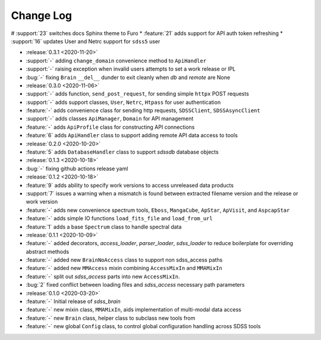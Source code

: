 .. _sdss_brain-changelog:

==========
Change Log
==========

# :support:`23` switches docs Sphinx theme to Furo
* :feature:`21` adds support for API auth token refreshing
* :support:`16` updates User and Netrc support for ``sdss5`` user

* :release:`0.3.1 <2020-11-20>`
* :support:`-` adding ``change_domain`` convenience method to ``ApiHandler``
* :support:`-` raising exception when invalid users attempts to set a work release or IPL
* :bug:`-` fixing ``Brain`` ``__del__`` dunder to exit cleanly when `db` and `remote` are None

* :release:`0.3.0 <2020-11-06>`
* :support:`-` adds function, ``send_post_request``, for sending simple ``httpx`` POST requests
* :support:`-` adds support classes, ``User``, ``Netrc``, ``Htpass`` for user authentication
* :feature:`-` adds convenience class for sending http requests, ``SDSSClient``, ``SDSSAsyncClient``
* :support:`-` adds classes ``ApiManager``, ``Domain`` for API management
* :feature:`-` adds ``ApiProfile`` class for constructing API connections
* :feature:`6` adds ``ApiHandler`` class to support adding remote API data access to tools

* :release:`0.2.0 <2020-10-20>`
* :feature:`5` adds ``DatabaseHandler`` class to support `sdssdb` database objects

* :release:`0.1.3 <2020-10-18>`
* :bug:`-` fixing github actions release yaml

* :release:`0.1.2 <2020-10-18>`
* :feature:`9` adds ability to specify work versions to access unreleased data products
* :support:`7` issues a warning when a mismatch is found between extracted filename version and the release or work version
* :feature:`-` adds new convenience spectrum tools, ``Eboss``, ``MangaCube``, ``ApStar``, ``ApVisit``, and ``AspcapStar``
* :feature:`-` adds simple IO functions ``load_fits_file`` and ``load_from_url``
* :feature:`1` adds a base ``Spectrum`` class to handle spectral data

* :release:`0.1.1 <2020-10-09>`
* :feature:`-` added decorators, `access_loader`, `parser_loader`, `sdss_loader` to reduce boilerplate for overriding abstract methods
* :feature:`-` added new ``BrainNoAccess`` class to support non sdss_access paths
* :feature:`-` added new ``MMAccess`` mixin combining ``AccessMixIn`` and ``MMAMixIn``
* :feature:`-` split out `sdss_access` parts into new ``AccessMixIn``.
* :bug:`2` fixed conflict between loading files and `sdss_access` necessary path parameters

* :release:`0.1.0 <2020-03-20>`
* :feature:`-` Initial release of `sdss_brain`
* :feature:`-` new mixin class, ``MMAMixIn``, aids implementation of multi-modal data access
* :feature:`-` new ``Brain`` class, helper class to subclass new tools from
* :feature:`-` new global ``Config`` class, to control global configuration handling across SDSS tools
